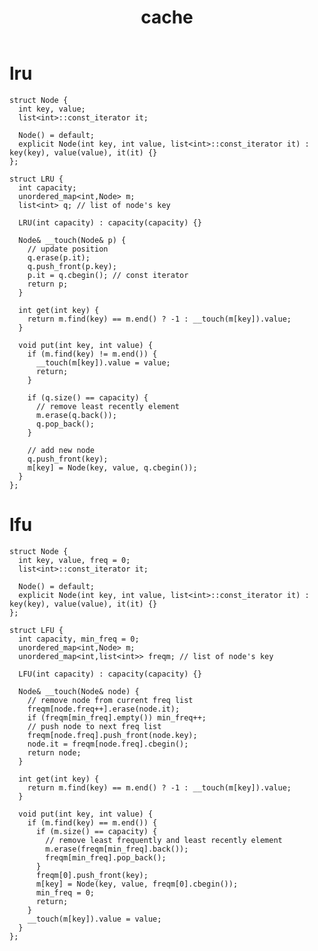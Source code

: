 :PROPERTIES:
:ID:       f12f8b17-0d81-4950-a475-ec8c572ec770
:END:
#+title: cache

* lru
#+begin_src C++
struct Node {
  int key, value;
  list<int>::const_iterator it;

  Node() = default;
  explicit Node(int key, int value, list<int>::const_iterator it) : key(key), value(value), it(it) {}
};

struct LRU {
  int capacity;
  unordered_map<int,Node> m;
  list<int> q; // list of node's key

  LRU(int capacity) : capacity(capacity) {}

  Node& __touch(Node& p) {
    // update position
    q.erase(p.it);
    q.push_front(p.key);
    p.it = q.cbegin(); // const iterator
    return p;
  }

  int get(int key) {
    return m.find(key) == m.end() ? -1 : __touch(m[key]).value;
  }

  void put(int key, int value) {
    if (m.find(key) != m.end()) {
      __touch(m[key]).value = value;
      return;
    }

    if (q.size() == capacity) {
      // remove least recently element
      m.erase(q.back());
      q.pop_back();
    }

    // add new node
    q.push_front(key);
    m[key] = Node(key, value, q.cbegin());
  }
};
#+end_src

* lfu
#+begin_src C++
struct Node {
  int key, value, freq = 0;
  list<int>::const_iterator it;

  Node() = default;
  explicit Node(int key, int value, list<int>::const_iterator it) : key(key), value(value), it(it) {}
};

struct LFU {
  int capacity, min_freq = 0;
  unordered_map<int,Node> m;
  unordered_map<int,list<int>> freqm; // list of node's key

  LFU(int capacity) : capacity(capacity) {}

  Node& __touch(Node& node) {
    // remove node from current freq list
    freqm[node.freq++].erase(node.it);
    if (freqm[min_freq].empty()) min_freq++;
    // push node to next freq list
    freqm[node.freq].push_front(node.key);
    node.it = freqm[node.freq].cbegin();
    return node;
  }

  int get(int key) {
    return m.find(key) == m.end() ? -1 : __touch(m[key]).value;
  }

  void put(int key, int value) {
    if (m.find(key) == m.end()) {
      if (m.size() == capacity) {
        // remove least frequently and least recently element
        m.erase(freqm[min_freq].back());
        freqm[min_freq].pop_back();
      }
      freqm[0].push_front(key);
      m[key] = Node(key, value, freqm[0].cbegin());
      min_freq = 0;
      return;
    }
    __touch(m[key]).value = value;
  }
};
#+end_src
